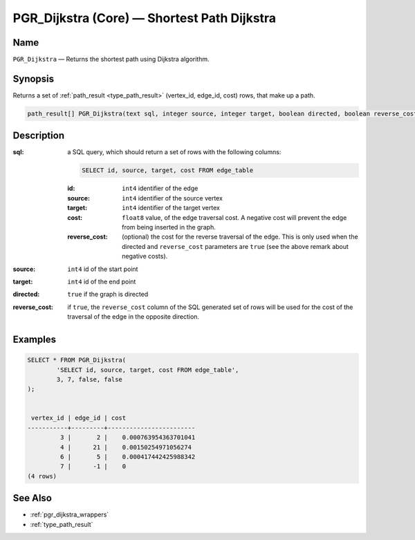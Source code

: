 .. 
   ****************************************************************************
    pgRouting Manual
    Copyright(c) pgRouting Contributors

    This work is licensed under a Creative Commons Attribution-Share Alike 3.0 
    License: http://creativecommons.org/licenses/by-sa/3.0/
   ****************************************************************************

.. _pgr_dijkstra_core:

PGR_Dijkstra (Core) — Shortest Path Dijkstra
===============================================================================

.. index:: 
	single: PGR_Dijkstra(text,integer,integer,boolean,boolean)
	module: dijkstra

Name
-------------------------------------------------------------------------------

``PGR_Dijkstra`` — Returns the shortest path using Dijkstra algorithm.


Synopsis
-------------------------------------------------------------------------------

Returns a set of :ref:`path_result <type_path_result>` (vertex_id, edge_id, cost) rows, that make up a path.

.. code-block:: sql

	path_result[] PGR_Dijkstra(text sql, integer source, integer target, boolean directed, boolean reverse_cost);


Description
-------------------------------------------------------------------------------

:sql: a SQL query, which should return a set of rows with the following columns:

	.. code-block:: sql

		SELECT id, source, target, cost FROM edge_table


	:id: ``int4`` identifier of the edge
	:source: ``int4`` identifier of the source vertex
	:target: ``int4`` identifier of the target vertex
	:cost: ``float8`` value, of the edge traversal cost. A negative cost will prevent the edge from being inserted in the graph.
	:reverse_cost: (optional) the cost for the reverse traversal of the edge. This is only used when the directed and ``reverse_cost`` parameters are ``true`` (see the above remark about negative costs).

:source: ``int4`` id of the start point
:target: ``int4`` id of the end point
:directed: ``true`` if the graph is directed
:reverse_cost: if ``true``, the ``reverse_cost`` column of the SQL generated set of rows will be used for the cost of the traversal of the edge in the opposite direction.


Examples
-------------------------------------------------------------------------------

.. code-block:: sql

	SELECT * FROM PGR_Dijkstra(
		'SELECT id, source, target, cost FROM edge_table',
		3, 7, false, false
	);


	 vertex_id | edge_id | cost 
	-----------+---------+------------------------
	         3 |       2 |    0.000763954363701041
	         4 |      21 |    0.00150254971056274
	         6 |       5 |    0.000417442425988342
	         7 |      -1 |    0
	(4 rows)


See Also
-------------------------------------------------------------------------------

* :ref:`pgr_dijkstra_wrappers`
* :ref:`type_path_result`
